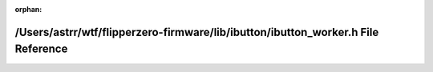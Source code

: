.. meta::0a156be1ef5dac0574fa018a29fa965f055ebd9dffbc41e05a0019db7b3ee4e22494e16df41c82be54377eede36c6ef66e92cc1ae9488b852f0f81c42fde78a3

:orphan:

.. title:: Flipper Zero Firmware: /Users/astrr/wtf/flipperzero-firmware/lib/ibutton/ibutton_worker.h File Reference

/Users/astrr/wtf/flipperzero-firmware/lib/ibutton/ibutton\_worker.h File Reference
==================================================================================

.. container:: doxygen-content

   
   .. raw:: html
     :file: ibutton__worker_8h.html
